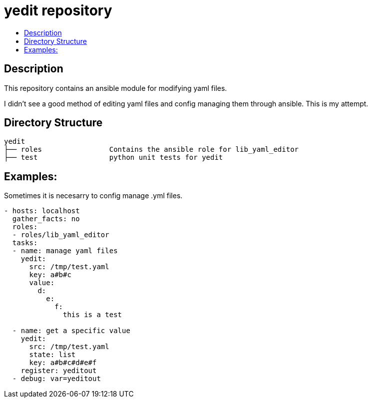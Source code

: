 // vim: ft=asciidoc

= yedit repository
:toc: macro
:toc-title:

toc::[]


== Description

This repository contains an ansible module for modifying yaml files.

I didn't see a good method of editing yaml files and config managing them through ansible.  This is my attempt.

== Directory Structure

----
yedit
├── roles                Contains the ansible role for lib_yaml_editor
├── test                 python unit tests for yedit
----

== Examples:

Sometimes it is necesarry to config manage .yml files.
[source,yaml]
----
- hosts: localhost
  gather_facts: no
  roles: 
  - roles/lib_yaml_editor
  tasks:
  - name: manage yaml files
    yedit:
      src: /tmp/test.yaml
      key: a#b#c
      value:
        d:
          e:
            f:
              this is a test

  - name: get a specific value
    yedit:
      src: /tmp/test.yaml
      state: list
      key: a#b#c#d#e#f
    register: yeditout
  - debug: var=yeditout
----
